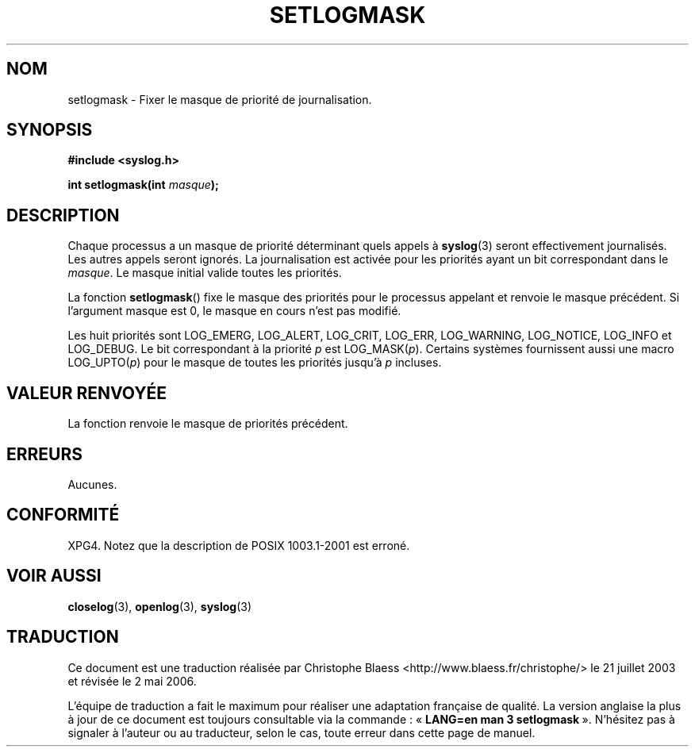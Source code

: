 .\" Copyright (C) 2001 Andries Brouwer <aeb@cwi.nl>.
.\"
.\" Permission is granted to make and distribute verbatim copies of this
.\" manual provided the copyright notice and this permission notice are
.\" preserved on all copies.
.\"
.\" Permission is granted to copy and distribute modified versions of this
.\" manual under the conditions for verbatim copying, provided that the
.\" entire resulting derived work is distributed under the terms of a
.\" permission notice identical to this one
.\"
.\" Since the Linux kernel and libraries are constantly changing, this
.\" manual page may be incorrect or out-of-date.  The author(s) assume no
.\" responsibility for errors or omissions, or for damages resulting from
.\" the use of the information contained herein.  The author(s) may not
.\" have taken the same level of care in the production of this manual,
.\" which is licensed free of charge, as they might when working
.\" professionally.
.\"
.\" Formatted or processed versions of this manual, if unaccompanied by
.\" the source, must acknowledge the copyright and authors of this work.
.\"
.\" Traduction Christophe Blaess, <ccb@club-internet.fr>
.\" Màj 21/07/2003 LDP-1.57
.\" Màj 01/05/2006 LDP-1.67.1
.\"
.TH SETLOGMASK 3 "5 octobre 2001" LDP "Manuel du programmeur Linux"
.SH NOM
setlogmask \- Fixer le masque de priorité de journalisation.
.SH SYNOPSIS
.nf
.B #include <syslog.h>
.sp
.BI "int setlogmask(int " masque );
.fi
.SH DESCRIPTION
Chaque processus a un masque de priorité déterminant quels appels à
.BR syslog (3)
seront effectivement journalisés. Les autres appels seront ignorés.
La journalisation est activée pour les priorités ayant un bit
correspondant dans le
.IR masque .
Le masque initial valide toutes les priorités.
.LP
La fonction
.BR setlogmask ()
fixe le masque des priorités pour le processus appelant et
renvoie le masque précédent.
Si l'argument masque est 0, le masque en cours n'est pas modifié.
.LP
Les huit priorités sont LOG_EMERG, LOG_ALERT, LOG_CRIT, LOG_ERR,
LOG_WARNING, LOG_NOTICE, LOG_INFO et LOG_DEBUG.
Le bit correspondant à la priorité \fIp\fP est LOG_MASK(\fIp\fP).
Certains systèmes fournissent aussi une macro LOG_UPTO(\fIp\fP) pour le
masque de toutes les priorités jusqu'à \fIp\fP incluses.
.SH "VALEUR RENVOYÉE"
La fonction renvoie le masque de priorités précédent.
.SH ERREURS
Aucunes.
.\" .SH NOTES
.\" The glibc logmask handling was broken in versions before glibc 2.1.1.
.SH "CONFORMITÉ"
XPG4.
Notez que la description de POSIX 1003.1-2001 est erroné.
.SH "VOIR AUSSI"
.BR closelog (3),
.BR openlog (3),
.BR syslog (3)
.SH TRADUCTION
.PP
Ce document est une traduction réalisée par Christophe Blaess
<http://www.blaess.fr/christophe/> le 21\ juillet\ 2003
et révisée le 2\ mai\ 2006.
.PP
L'équipe de traduction a fait le maximum pour réaliser une adaptation
française de qualité. La version anglaise la plus à jour de ce document est
toujours consultable via la commande\ : «\ \fBLANG=en\ man\ 3\ setlogmask\fR\ ».
N'hésitez pas à signaler à l'auteur ou au traducteur, selon le cas, toute
erreur dans cette page de manuel.
